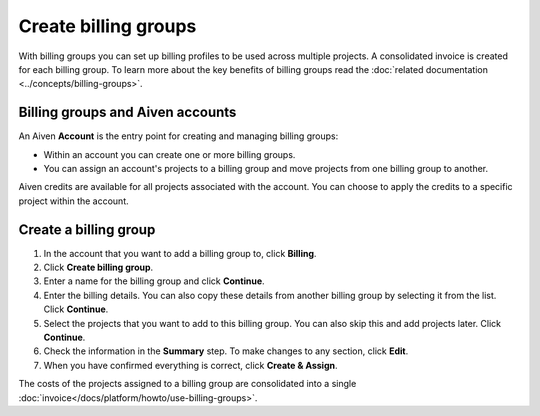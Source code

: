 Create billing groups
=====================

With billing groups you can set up billing profiles to be used across multiple projects. A consolidated invoice is created for each billing group. To learn more about the key benefits of billing groups read the :doc:`related documentation <../concepts/billing-groups>`.


Billing groups and Aiven accounts
---------------------------------

An Aiven **Account** is the entry point for creating and managing billing groups:

- Within an account you can create one or more billing groups.
- You can assign an account's projects to a billing group and move projects from one billing group to another.

Aiven credits are available for all projects associated with the account. You can choose to apply the credits to a specific project within the account.

Create a billing group
--------------------------

#. In the account that you want to add a billing group to, click **Billing**.

#. Click **Create billing group**.

#. Enter a name for the billing group and click **Continue**.

#. Enter the billing details. You can also copy these details from another billing group by selecting it from the list. Click **Continue**.

#. Select the projects that you want to add to this billing group. You can also skip this and add projects later. Click **Continue**.

#. Check the information in the **Summary** step. To make changes to any section, click **Edit**.

#. When you have confirmed everything is correct, click **Create &  Assign**.

The costs of the projects assigned to a billing group are consolidated into a single :doc:`invoice</docs/platform/howto/use-billing-groups>`.


